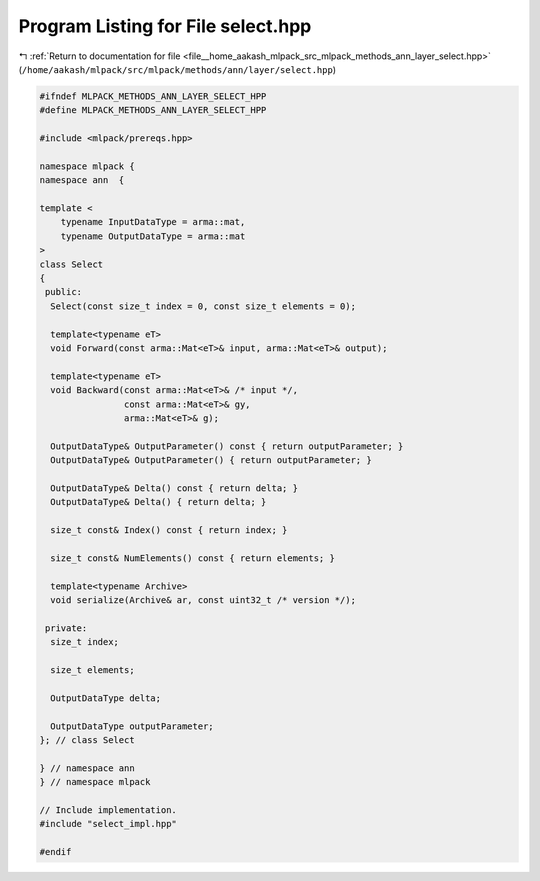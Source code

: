 
.. _program_listing_file__home_aakash_mlpack_src_mlpack_methods_ann_layer_select.hpp:

Program Listing for File select.hpp
===================================

|exhale_lsh| :ref:`Return to documentation for file <file__home_aakash_mlpack_src_mlpack_methods_ann_layer_select.hpp>` (``/home/aakash/mlpack/src/mlpack/methods/ann/layer/select.hpp``)

.. |exhale_lsh| unicode:: U+021B0 .. UPWARDS ARROW WITH TIP LEFTWARDS

.. code-block:: cpp

   
   #ifndef MLPACK_METHODS_ANN_LAYER_SELECT_HPP
   #define MLPACK_METHODS_ANN_LAYER_SELECT_HPP
   
   #include <mlpack/prereqs.hpp>
   
   namespace mlpack {
   namespace ann  {
   
   template <
       typename InputDataType = arma::mat,
       typename OutputDataType = arma::mat
   >
   class Select
   {
    public:
     Select(const size_t index = 0, const size_t elements = 0);
   
     template<typename eT>
     void Forward(const arma::Mat<eT>& input, arma::Mat<eT>& output);
   
     template<typename eT>
     void Backward(const arma::Mat<eT>& /* input */,
                   const arma::Mat<eT>& gy,
                   arma::Mat<eT>& g);
   
     OutputDataType& OutputParameter() const { return outputParameter; }
     OutputDataType& OutputParameter() { return outputParameter; }
   
     OutputDataType& Delta() const { return delta; }
     OutputDataType& Delta() { return delta; }
   
     size_t const& Index() const { return index; }
   
     size_t const& NumElements() const { return elements; }
   
     template<typename Archive>
     void serialize(Archive& ar, const uint32_t /* version */);
   
    private:
     size_t index;
   
     size_t elements;
   
     OutputDataType delta;
   
     OutputDataType outputParameter;
   }; // class Select
   
   } // namespace ann
   } // namespace mlpack
   
   // Include implementation.
   #include "select_impl.hpp"
   
   #endif
